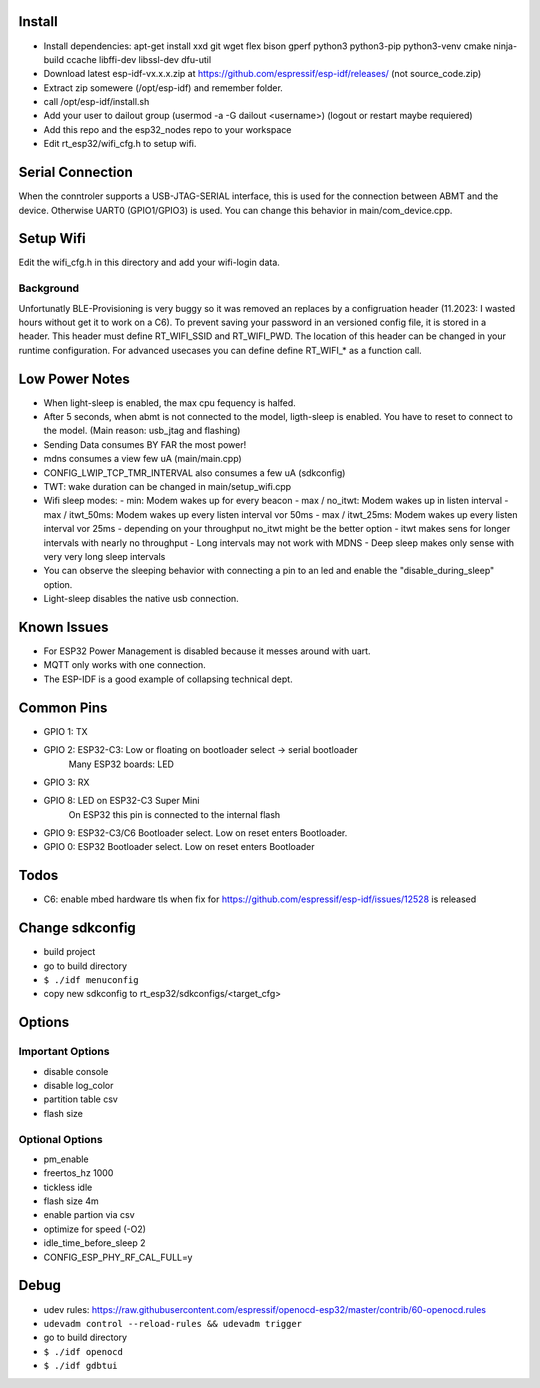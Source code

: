 Install
=======
- Install dependencies: apt-get install xxd git wget flex bison gperf python3 python3-pip python3-venv cmake ninja-build ccache libffi-dev libssl-dev dfu-util 
- Download latest esp-idf-vx.x.x.zip at https://github.com/espressif/esp-idf/releases/ (not source_code.zip)
- Extract zip somewere (/opt/esp-idf) and remember folder.
- call /opt/esp-idf/install.sh
- Add your user to dailout group (usermod -a -G dailout <username>)
  (logout or restart maybe requiered)
- Add this repo and the esp32_nodes repo to your workspace
- Edit rt_esp32/wifi_cfg.h to setup wifi. 


Serial Connection
=================
When the conntroler supports a USB-JTAG-SERIAL interface, this is used for the connection between ABMT and the device.
Otherwise UART0 (GPIO1/GPIO3) is used. You can change this behavior in main/com_device.cpp.

Setup Wifi
==========
Edit the wifi_cfg.h in this directory and add your wifi-login data.

Background
----------
Unfortunatly BLE-Provisioning is very buggy so it was removed an replaces by a configruation header (11.2023: I wasted hours without get it to work on a C6).
To prevent saving your password in an versioned config file, it is stored in a header. This header must define RT_WIFI_SSID and RT_WIFI_PWD.
The location of this header can be changed in your runtime configuration. For advanced usecases you can define define RT_WIFI_* as a function call. 

Low Power Notes
===============
- When light-sleep is enabled, the max cpu fequency is halfed.
- After 5 seconds, when abmt is not connected to the model, ligth-sleep is enabled.
  You have to reset to connect to the model. (Main reason: usb_jtag and flashing)
- Sending Data consumes BY FAR the most power!
- mdns consumes a view few uA (main/main.cpp)
- CONFIG_LWIP_TCP_TMR_INTERVAL also consumes a few uA (sdkconfig)
- TWT: wake duration can be changed in main/setup_wifi.cpp
- Wifi sleep modes:
  - min: Modem wakes up for every beacon
  - max / no_itwt: Modem wakes up in listen interval
  - max / itwt_50ms: Modem wakes up every listen interval vor 50ms
  - max / itwt_25ms: Modem wakes up every listen interval vor 25ms
  - depending on your throughput no_itwt might be the better option
  - itwt makes sens for longer intervals with nearly no throughput
  - Long intervals may not work with MDNS
  - Deep sleep makes only sense with very very long sleep intervals
- You can observe the sleeping behavior with connecting a pin to an led and enable the "disable_during_sleep" option.
- Light-sleep disables the native usb connection. 

Known Issues
============
- For ESP32 Power Management is disabled because it messes around with uart.
- MQTT only works with one connection.
- The ESP-IDF is a good example of collapsing technical dept.

Common Pins
===========
- GPIO 1: TX
- GPIO 2: ESP32-C3: Low or floating on bootloader select -> serial bootloader
          Many ESP32 boards: LED
- GPIO 3: RX
- GPIO 8: LED on ESP32-C3 Super Mini 
          On ESP32 this pin is connected to the internal flash
- GPIO 9: ESP32-C3/C6 Bootloader select. Low on reset enters Bootloader. 
- GPIO 0: ESP32 Bootloader select. Low on reset enters Bootloader

Todos
=====
- C6: enable mbed hardware tls when fix for https://github.com/espressif/esp-idf/issues/12528 is released

Change sdkconfig
================
- build project
- go to build directory
- ``$ ./idf menuconfig``
- copy new sdkconfig to rt_esp32/sdkconfigs/<target_cfg>

Options
=======
Important Options
------------------
- disable console
- disable log_color
- partition table csv
- flash size

Optional Options
----------------
- pm_enable
- freertos_hz 1000
- tickless idle 
- flash size 4m
- enable partion via csv 
- optimize for speed (-O2)
- idle_time_before_sleep 2
- CONFIG_ESP_PHY_RF_CAL_FULL=y

Debug 
=====
- udev rules: https://raw.githubusercontent.com/espressif/openocd-esp32/master/contrib/60-openocd.rules
- ``udevadm control --reload-rules && udevadm trigger``
- go to build directory
- ``$ ./idf openocd``
- ``$ ./idf gdbtui``
